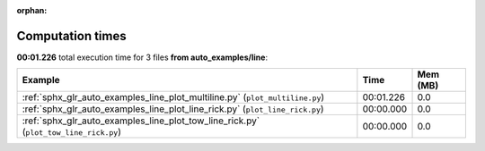 
:orphan:

.. _sphx_glr_auto_examples_line_sg_execution_times:


Computation times
=================
**00:01.226** total execution time for 3 files **from auto_examples/line**:

.. container::

  .. raw:: html

    <style scoped>
    <link href="https://cdnjs.cloudflare.com/ajax/libs/twitter-bootstrap/5.3.0/css/bootstrap.min.css" rel="stylesheet" />
    <link href="https://cdn.datatables.net/1.13.6/css/dataTables.bootstrap5.min.css" rel="stylesheet" />
    </style>
    <script src="https://code.jquery.com/jquery-3.7.0.js"></script>
    <script src="https://cdn.datatables.net/1.13.6/js/jquery.dataTables.min.js"></script>
    <script src="https://cdn.datatables.net/1.13.6/js/dataTables.bootstrap5.min.js"></script>
    <script type="text/javascript" class="init">
    $(document).ready( function () {
        $('table.sg-datatable').DataTable({order: [[1, 'desc']]});
    } );
    </script>

  .. list-table::
   :header-rows: 1
   :class: table table-striped sg-datatable

   * - Example
     - Time
     - Mem (MB)
   * - :ref:`sphx_glr_auto_examples_line_plot_multiline.py` (``plot_multiline.py``)
     - 00:01.226
     - 0.0
   * - :ref:`sphx_glr_auto_examples_line_plot_line_rick.py` (``plot_line_rick.py``)
     - 00:00.000
     - 0.0
   * - :ref:`sphx_glr_auto_examples_line_plot_tow_line_rick.py` (``plot_tow_line_rick.py``)
     - 00:00.000
     - 0.0
